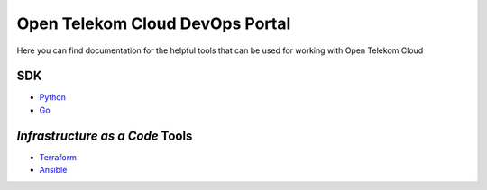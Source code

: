 ================================
Open Telekom Cloud DevOps Portal
================================

Here you can find documentation for the helpful tools that can be used for
working with Open Telekom Cloud

SDK
---


- `Python <https://docs.otc-service.com/python-otcextensions>`_
- `Go <https://docs.otc-service.com/gophertelekomcloud>`_

`Infrastructure as a Code` Tools
--------------------------------

- `Terraform <https://docs.otc-service.com/terraform-provider-opentelekomcloud>`_
- `Ansible <https://docs.otc-service.com/ansible-collection-cloud>`_
